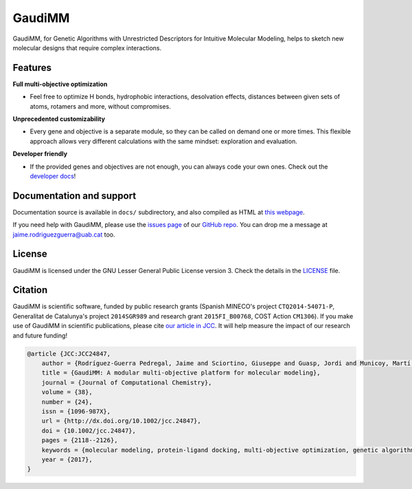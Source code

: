 .. GaudiMM: Genetic Algorithms with Unrestricted
   Descriptors for Intuitive Molecular Modeling

   https://github.com/insilichem/gaudi

   Copyright 2017 Jaime Rodriguez-Guerra, Jean-Didier Marechal

   Licensed under the Apache License, Version 2.0 (the "License");
   you may not use this file except in compliance with the License.
   You may obtain a copy of the License at

        http://www.apache.org/licenses/LICENSE-2.0

   Unless required by applicable law or agreed to in writing, software
   distributed under the License is distributed on an "AS IS" BASIS,
   WITHOUT WARRANTIES OR CONDITIONS OF ANY KIND, either express or implied.
   See the License for the specific language governing permissions and
   limitations under the License.


GaudiMM
=======

.. image:: https://travis-ci.org/insilichem/gaudi.svg?branch=master
    :target: https://travis-ci.org/insilichem/gaudi

.. image:: https://readthedocs.org/projects/gaudi/badge/?version=latest
    :target: http://gaudi.readthedocs.io/en/latest/

.. image:: https://anaconda.org/insilichem/gaudi/badges/installer/conda.svg
    :target: https://conda.anaconda.org/insilichem/gaudi

.. image:: https://img.shields.io/badge/doi-10.1002%2Fjcc.24847-blue.svg
    :target: http://onlinelibrary.wiley.com/doi/10.1002/jcc.24847/full

GaudiMM, for Genetic Algorithms with Unrestricted Descriptors for Intuitive Molecular Modeling,
helps to sketch new molecular designs that require complex interactions.

.. image:: docs/data/gaudimm-logo-whitebg.jpg
    :alt: GaudiMM logo

Features
--------

**Full multi-objective optimization**

- Feel free to optimize H bonds, hydrophobic interactions, desolvation effects, distances between given sets of atoms, rotamers and more, without compromises.

**Unprecedented customizability**

- Every gene and objective is a separate module, so they can be called on demand one or more times. This flexible approach allows very different calculations with the same mindset: exploration and evaluation.

**Developer friendly**

- If the provided genes and objectives are not enough, you can always code your own ones. Check out the `developer docs <http://gaudi.readthedocs.io/en/latest/developers.html>`_!


Documentation and support
-------------------------

Documentation source is available in ``docs/`` subdirectory, and also compiled as HTML at `this webpage <http://gaudi.readthedocs.io/>`_.

If you need help with GaudiMM, please use the `issues page <https://github.com/insilichem/gaudi/issues>`_ of our `GitHub repo <https://github.com/insilichem/gaudi>`_. You can drop me a message at `jaime.rodriguezguerra@uab.cat <mailto:jaime.rodriguezguerra@uab.cat>`_ too.

License
-------

GaudiMM is licensed under the GNU Lesser General Public License version 3. Check the details in the `LICENSE <https://raw.githubusercontent.com/insilichem/gaudi/master/LICENSE>`_ file.

Citation
--------

GaudiMM is scientific software, funded by public research grants (Spanish MINECO's project ``CTQ2014-54071-P``, Generalitat de Catalunya's project ``2014SGR989`` and research grant ``2015FI_B00768``, COST Action ``CM1306``). If you make use of GaudiMM in scientific publications, please cite `our article in JCC <http://onlinelibrary.wiley.com/doi/10.1002/jcc.24847/full>`_. It will help measure the impact of our research and future funding!

.. code-block:: latex

    @article {JCC:JCC24847,
        author = {Rodríguez-Guerra Pedregal, Jaime and Sciortino, Giuseppe and Guasp, Jordi and Municoy, Martí and Maréchal, Jean-Didier},
        title = {GaudiMM: A modular multi-objective platform for molecular modeling},
        journal = {Journal of Computational Chemistry},
        volume = {38},
        number = {24},
        issn = {1096-987X},
        url = {http://dx.doi.org/10.1002/jcc.24847},
        doi = {10.1002/jcc.24847},
        pages = {2118--2126},
        keywords = {molecular modeling, protein-ligand docking, multi-objective optimization, genetic algorithms, metallopeptides},
        year = {2017},
    }
